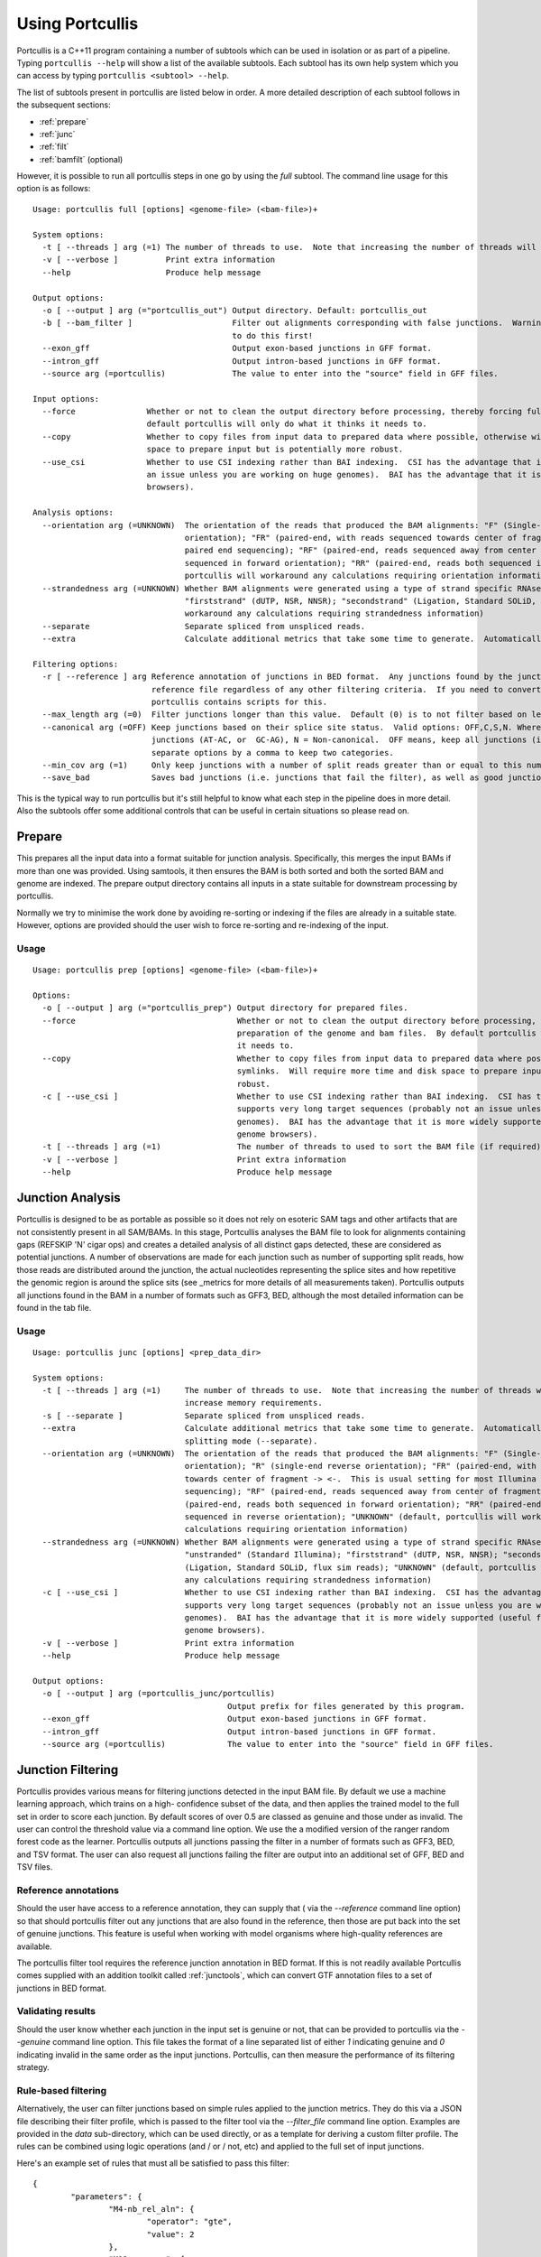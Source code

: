 .. _using:

Using Portcullis
================

Portcullis is a C++11 program containing a number of subtools which can be used in
isolation or as part of a pipeline.  Typing ``portcullis --help`` will show a
list of the available subtools.  Each subtool has its own help system which you 
can access by typing ``portcullis <subtool> --help``.  

The list of subtools present in portcullis are listed below in order.  A more detailed
description of each subtool follows in the subsequent sections:

* :ref:`prepare`
* :ref:`junc`
* :ref:`filt`
* :ref:`bamfilt` (optional)

However, it is possible to run all portcullis steps in one go by using the `full`
subtool.  The command line usage for this option is as follows::

    Usage: portcullis full [options] <genome-file> (<bam-file>)+

    System options:
      -t [ --threads ] arg (=1) The number of threads to use.  Note that increasing the number of threads will also increase memory requirements.  Default: 1
      -v [ --verbose ]          Print extra information
      --help                    Produce help message

    Output options:
      -o [ --output ] arg (="portcullis_out") Output directory. Default: portcullis_out
      -b [ --bam_filter ]                     Filter out alignments corresponding with false junctions.  Warning: this is time consuming; make sure you really want 
                                              to do this first!
      --exon_gff                              Output exon-based junctions in GFF format.
      --intron_gff                            Output intron-based junctions in GFF format.
      --source arg (=portcullis)              The value to enter into the "source" field in GFF files.

    Input options:
      --force               Whether or not to clean the output directory before processing, thereby forcing full preparation of the genome and bam files.  By 
                            default portcullis will only do what it thinks it needs to.
      --copy                Whether to copy files from input data to prepared data where possible, otherwise will use symlinks.  Will require more time and disk 
                            space to prepare input but is potentially more robust.
      --use_csi             Whether to use CSI indexing rather than BAI indexing.  CSI has the advantage that it supports very long target sequences (probably not 
                            an issue unless you are working on huge genomes).  BAI has the advantage that it is more widely supported (useful for viewing in genome 
                            browsers).

    Analysis options:
      --orientation arg (=UNKNOWN)  The orientation of the reads that produced the BAM alignments: "F" (Single-end forward orientation); "R" (single-end reverse 
                                    orientation); "FR" (paired-end, with reads sequenced towards center of fragment -> <-.  This is usual setting for most Illumina 
                                    paired end sequencing); "RF" (paired-end, reads sequenced away from center of fragment <- ->); "FF" (paired-end, reads both 
                                    sequenced in forward orientation); "RR" (paired-end, reads both sequenced in reverse orientation); "UNKNOWN" (default, 
                                    portcullis will workaround any calculations requiring orientation information)
      --strandedness arg (=UNKNOWN) Whether BAM alignments were generated using a type of strand specific RNAseq library: "unstranded" (Standard Illumina); 
                                    "firststrand" (dUTP, NSR, NNSR); "secondstrand" (Ligation, Standard SOLiD, flux sim reads); "UNKNOWN" (default, portcullis will 
                                    workaround any calculations requiring strandedness information)
      --separate                    Separate spliced from unspliced reads.
      --extra                       Calculate additional metrics that take some time to generate.  Automatically activates BAM splitting mode (--separate).

    Filtering options:
      -r [ --reference ] arg Reference annotation of junctions in BED format.  Any junctions found by the junction analysis tool will be preserved if found in this 
                             reference file regardless of any other filtering criteria.  If you need to convert a reference annotation from GTF or GFF to BED format
                             portcullis contains scripts for this.
      --max_length arg (=0)  Filter junctions longer than this value.  Default (0) is to not filter based on length.
      --canonical arg (=OFF) Keep junctions based on their splice site status.  Valid options: OFF,C,S,N. Where C = Canonical junctions (GT-AG), S = Semi-canonical 
                             junctions (AT-AC, or  GC-AG), N = Non-canonical.  OFF means, keep all junctions (i.e. don't filter by canonical status).  User can 
                             separate options by a comma to keep two categories.
      --min_cov arg (=1)     Only keep junctions with a number of split reads greater than or equal to this number
      --save_bad             Saves bad junctions (i.e. junctions that fail the filter), as well as good junctions (those that pass)


This is the typical way to run portcullis but it's still helpful to know what each step
in the pipeline does in more detail.  Also the subtools offer some additional controls 
that can be useful in certain situations so please read on.


.. _prepare:

Prepare
-------

This prepares all the input data into a format suitable for junction analysis.  Specifically,
this merges the input BAMs if more than one was provided.  Using samtools, it then 
ensures the BAM is both sorted and both the sorted BAM and genome are indexed.
The prepare output directory contains all inputs in a state suitable for 
downstream processing by portcullis.

Normally we try to minimise the work done by avoiding re-sorting or indexing if 
the files are already in a suitable state.  However, options are provided should
the user wish to force re-sorting and re-indexing of the input.

Usage
~~~~~
::

    Usage: portcullis prep [options] <genome-file> (<bam-file>)+ 

    Options:
      -o [ --output ] arg (="portcullis_prep") Output directory for prepared files.
      --force                                  Whether or not to clean the output directory before processing, thereby forcing full 
                                               preparation of the genome and bam files.  By default portcullis will only do what it thinks 
                                               it needs to.
      --copy                                   Whether to copy files from input data to prepared data where possible, otherwise will use 
                                               symlinks.  Will require more time and disk space to prepare input but is potentially more 
                                               robust.
      -c [ --use_csi ]                         Whether to use CSI indexing rather than BAI indexing.  CSI has the advantage that it 
                                               supports very long target sequences (probably not an issue unless you are working on huge 
                                               genomes).  BAI has the advantage that it is more widely supported (useful for viewing in 
                                               genome browsers).
      -t [ --threads ] arg (=1)                The number of threads to used to sort the BAM file (if required).  Default: 1
      -v [ --verbose ]                         Print extra information
      --help                                   Produce help message


.. _junc:

Junction Analysis
-----------------

Portcullis is designed to be as portable as possible so it does not rely on esoteric 
SAM tags and other artifacts that are not consistently present in all SAM/BAMs.  
In this stage, Portcullis analyses the BAM file to look for alignments containing 
gaps (REFSKIP 'N' cigar ops) and creates a detailed analysis of all distinct gaps 
detected, these are considered as potential junctions.  A number of observations 
are made for each junction such as number of supporting split reads, how those
reads are distributed around the junction, the actual nucleotides representing 
the splice sites and how repetitive the genomic region is around the splice sits 
(see _metrics for more details of all measurements taken).  Portcullis outputs
all junctions found in the BAM in a number of formats such as GFF3, BED, although
the most detailed information can be found in the tab file.

Usage
~~~~~
::

    Usage: portcullis junc [options] <prep_data_dir>

    System options:
      -t [ --threads ] arg (=1)     The number of threads to use.  Note that increasing the number of threads will also 
                                    increase memory requirements.
      -s [ --separate ]             Separate spliced from unspliced reads.
      --extra                       Calculate additional metrics that take some time to generate.  Automatically activates BAM
                                    splitting mode (--separate).
      --orientation arg (=UNKNOWN)  The orientation of the reads that produced the BAM alignments: "F" (Single-end forward 
                                    orientation); "R" (single-end reverse orientation); "FR" (paired-end, with reads sequenced
                                    towards center of fragment -> <-.  This is usual setting for most Illumina paired end 
                                    sequencing); "RF" (paired-end, reads sequenced away from center of fragment <- ->); "FF" 
                                    (paired-end, reads both sequenced in forward orientation); "RR" (paired-end, reads both 
                                    sequenced in reverse orientation); "UNKNOWN" (default, portcullis will workaround any 
                                    calculations requiring orientation information)
      --strandedness arg (=UNKNOWN) Whether BAM alignments were generated using a type of strand specific RNAseq library: 
                                    "unstranded" (Standard Illumina); "firststrand" (dUTP, NSR, NNSR); "secondstrand" 
                                    (Ligation, Standard SOLiD, flux sim reads); "UNKNOWN" (default, portcullis will workaround
                                    any calculations requiring strandedness information)
      -c [ --use_csi ]              Whether to use CSI indexing rather than BAI indexing.  CSI has the advantage that it 
                                    supports very long target sequences (probably not an issue unless you are working on huge 
                                    genomes).  BAI has the advantage that it is more widely supported (useful for viewing in 
                                    genome browsers).
      -v [ --verbose ]              Print extra information
      --help                        Produce help message

    Output options:
      -o [ --output ] arg (=portcullis_junc/portcullis)
                                             Output prefix for files generated by this program.
      --exon_gff                             Output exon-based junctions in GFF format.
      --intron_gff                           Output intron-based junctions in GFF format.
      --source arg (=portcullis)             The value to enter into the "source" field in GFF files.


.. _filt:

Junction Filtering
------------------

Portcullis provides various means for filtering junctions detected in the input 
BAM file.  By default we use a machine learning approach, which trains on a high-
confidence subset of the data, and then applies the trained model to the full set
in order to score each junction.  By default scores of over 0.5 are classed as
genuine and those under as invalid.  The user can control the threshold value via
a command line option.  We use the a modified version of the ranger random forest 
code as the learner.  Portcullis outputs all junctions passing the filter in a number 
of formats such as GFF3, BED, and TSV format.  The user can also request all
junctions failing the filter are output into an additional set of GFF, BED and TSV files.


Reference annotations
~~~~~~~~~~~~~~~~~~~~~

Should the user have access to a reference annotation, they can supply that ( via the `--reference` command line option) so
that should portcullis filter out any junctions that are also found in the reference,
then those are put back into the set of genuine junctions.  This feature is useful
when working with model organisms where high-quality references are available.

The portcullis filter tool requires the reference junction annotation in BED format.
If this is not readily available Portcullis comes supplied with an addition toolkit 
called :ref:`junctools`, which can convert GTF annotation files to a set of junctions in BED format.


Validating results
~~~~~~~~~~~~~~~~~~

Should the user know whether each junction in the input set is genuine or not, that
can be provided to portcullis via the `--genuine` command line option.  This file
takes the format of a line separated list of either `1` indicating genuine and `0`
indicating invalid in the same order as the input junctions.  Portcullis, can then
measure the performance of its filtering strategy.


Rule-based filtering
~~~~~~~~~~~~~~~~~~~~

Alternatively, the user can filter junctions based on simple rules applied to the junction
metrics.  They do this via a JSON file describing their filter profile, which is
passed to the filter tool via the `--filter_file` command line option.  Examples
are provided in the `data` sub-directory, which can be used directly, or as a template 
for deriving a custom filter profile.  The rules can be combined 
using logic operations (and / or / not, etc) and applied to the full set of input 
junctions.

Here's an example set of rules that must all be satisfied to pass this filter::

    {
            "parameters": {
                    "M4-nb_rel_aln": {
                            "operator": "gte",
                            "value": 2
                    },
                    "M12-maxmmes": {
                            "operator": "gte",
                            "value": 10
                    },
                    "M11-entropy": {
                            "operator": "gte",
                            "value": 1.5
                    },
                    "M13-hamming5p": {
                            "operator": "gte",
                            "value": 2
                    },
                    "M14-hamming3p": {
                            "operator": "gte",
                            "value": 2
                    }
            },
            "expression": "M4-nb_rel_aln & M11-entropy & M12-maxmmes & M13-hamming5p & M14-hamming3p"  
    }


Filtering with a pre-made model
~~~~~~~~~~~~~~~~~~~~~~~~~~~~~~~

Although it is generally not recommended, the user can re-use existing random forest
models to apply to new datasets.  This is done via the `--model_file` option.


Usage
~~~~~
::

    Usage: portcullis filter [options] <prep_data_dir> <junction_tab_file>

    System options:
      -t [ --threads ] arg (=1) The number of threads to use during testing (only applies if using forest model).
      -v [ --verbose ]          Print extra information
      --help                    Produce help message

    Output options:
      -o [ --output ] arg (="portcullis_filter/portcullis")
                                             Output prefix for files generated by this program.
      -b [ --save_bad ]                      Saves bad junctions (i.e. junctions that fail the filter), as well as good 
                                             junctions (those that pass)
      --exon_gff                             Output exon-based junctions in GFF format.
      --intron_gff                           Output intron-based junctions in GFF format.
      --source arg (=portcullis)             The value to enter into the "source" field in GFF files.

    Filtering options:
      -f [ --filter_file ] arg If you wish to custom rule-based filter the junctions file, use this option to provide a list 
                               of the rules you wish to use.  By default we don't filter using a rule-based method, we instead
                               filter via a self-trained random forest model.  See manual for more details.
      -r [ --reference ] arg   Reference annotation of junctions in BED format.  Any junctions found by the junction analysis 
                               tool will be preserved if found in this reference file regardless of any other filtering 
                               criteria.  If you need to convert a reference annotation from GTF or GFF to BED format 
                               portcullis contains scripts for this.
      -n [ --no_ml ]           Disables machine learning filtering
      --max_length arg (=0)    Filter junctions longer than this value.  Default (0) is to not filter based on length.
      --canonical arg (=OFF)   Keep junctions based on their splice site status.  Valid options: OFF,C,S,N. Where C = 
                               Canonical junctions (GT-AG), S = Semi-canonical junctions (AT-AC, or GC-AG), N = Non-canonical.
                                 OFF means, keep all junctions (i.e. don't filter by canonical status).  User can separate 
                               options by a comma to keep two categories.
      --min_cov arg (=1)       Only keep junctions with a number of split reads greater than or equal to this number
      --threshold arg (=0.5)   The threshold score at which we determine a junction to be genuine or not.  Increase value 
                               towards 1.0 to increase precision, decrease towards 0.0 to increase sensitivity.  We generally 
                               find that increasing sensitivity helps when using high coverage data, or when the aligner has 
                               already performed some form of junction filtering.

.. _bamfilt:

Bam Filtering
-------------

Portcullis can also filter the original BAM file removing alignments 
associated with `bad` junctions.  Both the filtered junctions and BAM files are cleaner
and more usable resources which can more effectively be used to assist in downstream 
analyses such as gene prediction and genome annotation. 

Usage
~~~~~
::

    Usage: portcullis bamfilt [options] <junction-file> <bam-file>

    Options:
      -o [ --output ] arg (="filtered.bam")   Output BAM file generated by this program.
      -s [ --strand_specific ] arg (=UNKNOWN) Whether BAM alignments were generated using a strand specific RNAseq library: 
                                              "unstranded" (Standard Illumina); "firststrand" (dUTP, NSR, NNSR); 
                                              "secondstrand" (Ligation, Standard SOLiD, flux sim reads)  Default: 
                                              "unstranded".  By default we assume the user does not know the strand specific 
                                              protocol used for this BAM file.  This has the affect that strand information is
                                              derived from splice site information alone, assuming junctions are either 
                                              canonical or semi-canonical in form.  Default: "unknown"
      -c [ --clip_mode ] arg (=HARD)          How to clip reads associated with bad junctions: "HARD" (Hard clip reads at 
                                              junction boundary - suitable for cufflinks); "SOFT" (Soft clip reads at junction
                                              boundaries); "COMPLETE" (Remove reads associated exclusively with bad junctions,
                                              MSRs covering both good and bad junctions are kept)  Default: "HARD"
      -m [ --save_msrs ]                      Whether or not to output modified MSRs to a separate file.  If true will output 
                                              to a file with name specified by output with ".msr.bam" extension
      -c [ --use_csi ]                        Whether to use CSI indexing rather than BAI indexing.  CSI has the advantage 
                                              that it supports very long target sequences (probably not an issue unless you 
                                              are working on huge genomes).  BAI has the advantage that it is more widely 
                                              supported (useful for viewing in genome browsers).
      -v [ --verbose ]                        Print extra information
      --help                                  Produce help message

